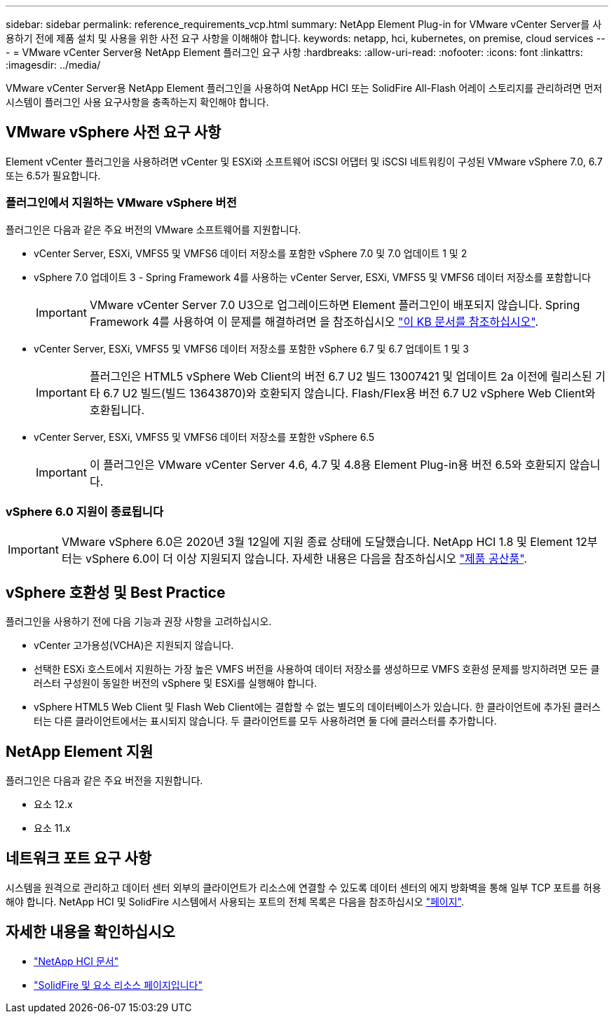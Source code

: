---
sidebar: sidebar 
permalink: reference_requirements_vcp.html 
summary: NetApp Element Plug-in for VMware vCenter Server를 사용하기 전에 제품 설치 및 사용을 위한 사전 요구 사항을 이해해야 합니다. 
keywords: netapp, hci, kubernetes, on premise, cloud services 
---
= VMware vCenter Server용 NetApp Element 플러그인 요구 사항
:hardbreaks:
:allow-uri-read: 
:nofooter: 
:icons: font
:linkattrs: 
:imagesdir: ../media/


[role="lead"]
VMware vCenter Server용 NetApp Element 플러그인을 사용하여 NetApp HCI 또는 SolidFire All-Flash 어레이 스토리지를 관리하려면 먼저 시스템이 플러그인 사용 요구사항을 충족하는지 확인해야 합니다.



== VMware vSphere 사전 요구 사항

Element vCenter 플러그인을 사용하려면 vCenter 및 ESXi와 소프트웨어 iSCSI 어댑터 및 iSCSI 네트워킹이 구성된 VMware vSphere 7.0, 6.7 또는 6.5가 필요합니다.



=== 플러그인에서 지원하는 VMware vSphere 버전

플러그인은 다음과 같은 주요 버전의 VMware 소프트웨어를 지원합니다.

* vCenter Server, ESXi, VMFS5 및 VMFS6 데이터 저장소를 포함한 vSphere 7.0 및 7.0 업데이트 1 및 2
* vSphere 7.0 업데이트 3 - Spring Framework 4를 사용하는 vCenter Server, ESXi, VMFS5 및 VMFS6 데이터 저장소를 포함합니다
+

IMPORTANT: VMware vCenter Server 7.0 U3으로 업그레이드하면 Element 플러그인이 배포되지 않습니다. Spring Framework 4를 사용하여 이 문제를 해결하려면 을 참조하십시오 https://kb.netapp.com/Advice_and_Troubleshooting/Hybrid_Cloud_Infrastructure/NetApp_HCI/vCenter_plug-in_deployment_fails_after_upgrading_vCenter_to_version_7.0_U3["이 KB 문서를 참조하십시오"^].

* vCenter Server, ESXi, VMFS5 및 VMFS6 데이터 저장소를 포함한 vSphere 6.7 및 6.7 업데이트 1 및 3
+

IMPORTANT: 플러그인은 HTML5 vSphere Web Client의 버전 6.7 U2 빌드 13007421 및 업데이트 2a 이전에 릴리스된 기타 6.7 U2 빌드(빌드 13643870)와 호환되지 않습니다. Flash/Flex용 버전 6.7 U2 vSphere Web Client와 호환됩니다.

* vCenter Server, ESXi, VMFS5 및 VMFS6 데이터 저장소를 포함한 vSphere 6.5
+

IMPORTANT: 이 플러그인은 VMware vCenter Server 4.6, 4.7 및 4.8용 Element Plug-in용 버전 6.5와 호환되지 않습니다.





=== vSphere 6.0 지원이 종료됩니다


IMPORTANT: VMware vSphere 6.0은 2020년 3월 12일에 지원 종료 상태에 도달했습니다. NetApp HCI 1.8 및 Element 12부터는 vSphere 6.0이 더 이상 지원되지 않습니다. 자세한 내용은 다음을 참조하십시오 https://mysupport.netapp.com/info/communications/ECMLP2863840.html["제품 공산품"].



== vSphere 호환성 및 Best Practice

플러그인을 사용하기 전에 다음 기능과 권장 사항을 고려하십시오.

* vCenter 고가용성(VCHA)은 지원되지 않습니다.
* 선택한 ESXi 호스트에서 지원하는 가장 높은 VMFS 버전을 사용하여 데이터 저장소를 생성하므로 VMFS 호환성 문제를 방지하려면 모든 클러스터 구성원이 동일한 버전의 vSphere 및 ESXi를 실행해야 합니다.
* vSphere HTML5 Web Client 및 Flash Web Client에는 결합할 수 없는 별도의 데이터베이스가 있습니다. 한 클라이언트에 추가된 클러스터는 다른 클라이언트에서는 표시되지 않습니다. 두 클라이언트를 모두 사용하려면 둘 다에 클러스터를 추가합니다.




== NetApp Element 지원

플러그인은 다음과 같은 주요 버전을 지원합니다.

* 요소 12.x
* 요소 11.x




== 네트워크 포트 요구 사항

시스템을 원격으로 관리하고 데이터 센터 외부의 클라이언트가 리소스에 연결할 수 있도록 데이터 센터의 에지 방화벽을 통해 일부 TCP 포트를 허용해야 합니다. NetApp HCI 및 SolidFire 시스템에서 사용되는 포트의 전체 목록은 다음을 참조하십시오 link:https://docs.netapp.com/us-en/hci/docs/hci_prereqs_required_network_ports.html["페이지"].



== 자세한 내용을 확인하십시오

* https://docs.netapp.com/us-en/hci/index.html["NetApp HCI 문서"^]
* https://www.netapp.com/data-storage/solidfire/documentation["SolidFire 및 요소 리소스 페이지입니다"^]

